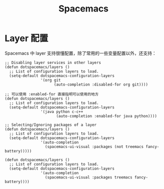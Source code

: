 #+TITLE:      Spacemacs

* 目录                                                    :TOC_4_gh:noexport:
- [[#layer-配置][Layer 配置]]

* Layer 配置
  Spacemacs 中 layer 支持很懂配置，除了常用的一些变量配置以外，还支持：
  #+begin_src elisp
    ;; Disabling layer services in other layers
    (defun dotspacemacs/layers ()
      ;; List of configuration layers to load.
      (setq-default dotspacemacs-configuration-layers
                    '(org git
                          (auto-completion :disabled-for org git))))

    ;; 可以使用 :enabled-for 直接指明可以使用的地方
    (defun dotspacemacs/layers ()
      ;; List of configuration layers to load.
      (setq-default dotspacemacs-configuration-layers
                    '(java python c-c++
                           (auto-completion :enabled-for java python))))

    ;; Selecting/Ignoring packages of a layer
    (defun dotspacemacs/layers ()
      ;; List of configuration layers to load.
      (setq-default dotspacemacs-configuration-layers
                    '(auto-completion
                      (spacemacs-ui-visual :packages (not treemacs fancy-battery)))))

    (defun dotspacemacs/layers ()
      ;; List of configuration layers to load.
      (setq-default dotspacemacs-configuration-layers
                    '(auto-completion
                      (spacemacs-ui-visual :packages treemacs fancy-battery))))
  #+end_src


